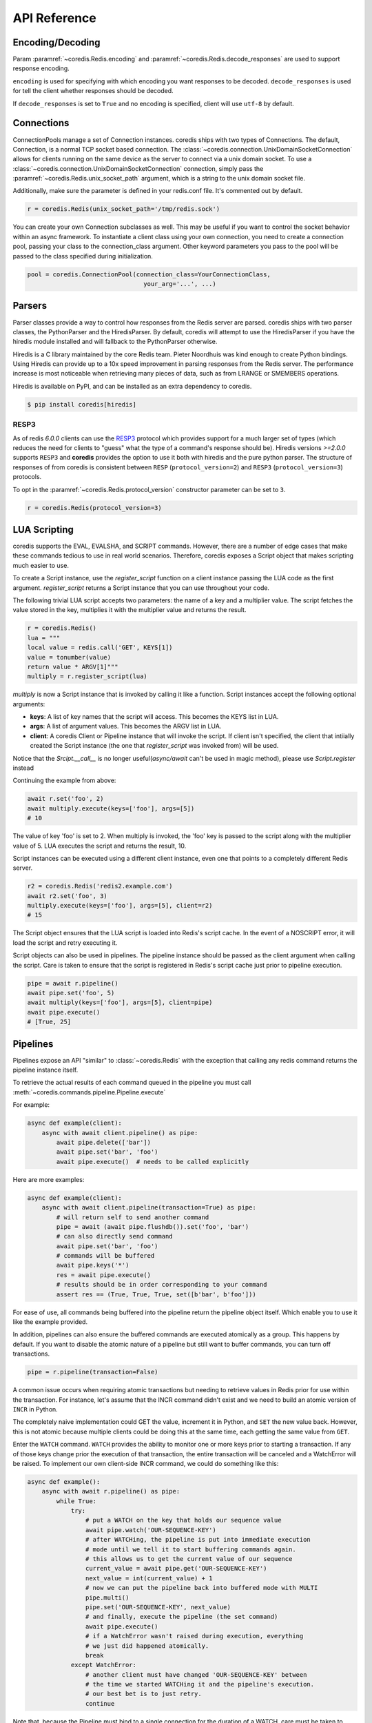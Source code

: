 API Reference
=============

Encoding/Decoding
^^^^^^^^^^^^^^^^^

Param :paramref:`~coredis.Redis.encoding` and :paramref:`~coredis.Redis.decode_responses`
are used to support response encoding.

``encoding`` is used for specifying with which encoding you want responses to be decoded.
``decode_responses`` is used for tell the client whether responses should be decoded.

If ``decode_responses`` is set to ``True`` and no encoding is specified, client will use ``utf-8`` by default.

Connections
^^^^^^^^^^^

ConnectionPools manage a set of Connection instances. coredis ships with two
types of Connections. The default, Connection, is a normal TCP socket based
connection. The :class:`~coredis.connection.UnixDomainSocketConnection` allows
for clients running on the same device as the server to connect via a unix domain socket.
To use a :class:`~coredis.connection.UnixDomainSocketConnection` connection,
simply pass the :paramref:`~coredis.Redis.unix_socket_path` argument,
which is a string to the unix domain socket file.

Additionally, make sure the parameter is defined in your redis.conf file. It's
commented out by default.

.. code-block:: python

    r = coredis.Redis(unix_socket_path='/tmp/redis.sock')

You can create your own Connection subclasses as well. This may be useful if
you want to control the socket behavior within an async framework. To
instantiate a client class using your own connection, you need to create
a connection pool, passing your class to the connection_class argument.
Other keyword parameters you pass to the pool will be passed to the class
specified during initialization.

.. code-block:: python

    pool = coredis.ConnectionPool(connection_class=YourConnectionClass,
                                    your_arg='...', ...)

Parsers
^^^^^^^

Parser classes provide a way to control how responses from the Redis server
are parsed. coredis ships with two parser classes, the PythonParser and the
HiredisParser. By default, coredis will attempt to use the HiredisParser if
you have the hiredis module installed and will fallback to the PythonParser
otherwise.

Hiredis is a C library maintained by the core Redis team. Pieter Noordhuis was
kind enough to create Python bindings. Using Hiredis can provide up to a
10x speed improvement in parsing responses from the Redis server. The
performance increase is most noticeable when retrieving many pieces of data,
such as from LRANGE or SMEMBERS operations.


Hiredis is available on PyPI, and can be installed as an extra dependency to
coredis.


.. code-block:: bash

    $ pip install coredis[hiredis]


=====
RESP3
=====
.. versionadded:: 3.1.0

As of redis `6.0.0` clients can use the
`RESP3 <https://github.com/antirez/RESP3/blob/master/spec.md>`__ protocol which
provides support for a much larger set of types (which reduces the need for clients
to "guess" what the type of a command's response should be). Hiredis versions `>=2.0.0`
supports ``RESP3`` and **coredis** provides the option to use it both with hiredis
and the pure python parser.  The structure of responses of from coredis is consistent
between ``RESP`` (``protocol_version=2``) and ``RESP3`` (``protocol_version=3``) protocols.

To opt in the :paramref:`~coredis.Redis.protocol_version` constructor parameter
can be set to ``3``.

.. code-block:: python

    r = coredis.Redis(protocol_version=3)

LUA Scripting
^^^^^^^^^^^^^

coredis supports the EVAL, EVALSHA, and SCRIPT commands. However, there are
a number of edge cases that make these commands tedious to use in real world
scenarios. Therefore, coredis exposes a Script object that makes scripting
much easier to use.

To create a Script instance, use the `register_script` function on a client
instance passing the LUA code as the first argument. `register_script` returns
a Script instance that you can use throughout your code.

The following trivial LUA script accepts two parameters: the name of a key and
a multiplier value. The script fetches the value stored in the key, multiplies
it with the multiplier value and returns the result.

.. code-block:: python

    r = coredis.Redis()
    lua = """
    local value = redis.call('GET', KEYS[1])
    value = tonumber(value)
    return value * ARGV[1]"""
    multiply = r.register_script(lua)

`multiply` is now a Script instance that is invoked by calling it like a
function. Script instances accept the following optional arguments:

* **keys**: A list of key names that the script will access. This becomes the
  KEYS list in LUA.
* **args**: A list of argument values. This becomes the ARGV list in LUA.
* **client**: A coredis Client or Pipeline instance that will invoke the
  script. If client isn't specified, the client that intiially
  created the Script instance (the one that `register_script` was
  invoked from) will be used.

Notice that the `Srcipt.__call__` is no longer useful(`async/await` can't be used in magic method),
please use `Script.register` instead

Continuing the example from above:

.. code-block:: python

    await r.set('foo', 2)
    await multiply.execute(keys=['foo'], args=[5])
    # 10

The value of key 'foo' is set to 2. When multiply is invoked, the 'foo' key is
passed to the script along with the multiplier value of 5. LUA executes the
script and returns the result, 10.

Script instances can be executed using a different client instance, even one
that points to a completely different Redis server.

.. code-block:: python

    r2 = coredis.Redis('redis2.example.com')
    await r2.set('foo', 3)
    multiply.execute(keys=['foo'], args=[5], client=r2)
    # 15

The Script object ensures that the LUA script is loaded into Redis's script
cache. In the event of a NOSCRIPT error, it will load the script and retry
executing it.

Script objects can also be used in pipelines. The pipeline instance should be
passed as the client argument when calling the script. Care is taken to ensure
that the script is registered in Redis's script cache just prior to pipeline
execution.

.. code-block:: python

    pipe = await r.pipeline()
    await pipe.set('foo', 5)
    await multiply(keys=['foo'], args=[5], client=pipe)
    await pipe.execute()
    # [True, 25]

Pipelines
^^^^^^^^^^

Pipelines expose an API "similar" to :class:`~coredis.Redis` with the exception
that calling any redis command returns the pipeline instance itself.

To retrieve the actual results of each command queued in the pipeline you must call
:meth:`~coredis.commands.pipeline.Pipeline.execute`

For example:


.. code-block:: python

    async def example(client):
        async with await client.pipeline() as pipe:
            await pipe.delete(['bar'])
            await pipe.set('bar', 'foo')
            await pipe.execute()  # needs to be called explicitly


Here are more examples:


.. code-block:: python

    async def example(client):
        async with await client.pipeline(transaction=True) as pipe:
            # will return self to send another command
            pipe = await (await pipe.flushdb()).set('foo', 'bar')
            # can also directly send command
            await pipe.set('bar', 'foo')
            # commands will be buffered
            await pipe.keys('*')
            res = await pipe.execute()
            # results should be in order corresponding to your command
            assert res == (True, True, True, set([b'bar', b'foo']))

For ease of use, all commands being buffered into the pipeline return the
pipeline object itself. Which enable you to use it like the example provided.

In addition, pipelines can also ensure the buffered commands are executed
atomically as a group. This happens by default. If you want to disable the
atomic nature of a pipeline but still want to buffer commands, you can turn
off transactions.

.. code-block:: python

    pipe = r.pipeline(transaction=False)

A common issue occurs when requiring atomic transactions but needing to
retrieve values in Redis prior for use within the transaction. For instance,
let's assume that the INCR command didn't exist and we need to build an atomic
version of ``INCR`` in Python.

The completely naive implementation could GET the value, increment it in
Python, and ``SET`` the new value back. However, this is not atomic because
multiple clients could be doing this at the same time, each getting the same
value from ``GET``.

Enter the ``WATCH`` command. ``WATCH`` provides the ability to monitor one or more keys
prior to starting a transaction. If any of those keys change prior the
execution of that transaction, the entire transaction will be canceled and a
WatchError will be raised. To implement our own client-side INCR command, we
could do something like this:

.. code-block:: python

    async def example():
        async with await r.pipeline() as pipe:
            while True:
                try:
                    # put a WATCH on the key that holds our sequence value
                    await pipe.watch('OUR-SEQUENCE-KEY')
                    # after WATCHing, the pipeline is put into immediate execution
                    # mode until we tell it to start buffering commands again.
                    # this allows us to get the current value of our sequence
                    current_value = await pipe.get('OUR-SEQUENCE-KEY')
                    next_value = int(current_value) + 1
                    # now we can put the pipeline back into buffered mode with MULTI
                    pipe.multi()
                    pipe.set('OUR-SEQUENCE-KEY', next_value)
                    # and finally, execute the pipeline (the set command)
                    await pipe.execute()
                    # if a WatchError wasn't raised during execution, everything
                    # we just did happened atomically.
                    break
                except WatchError:
                    # another client must have changed 'OUR-SEQUENCE-KEY' between
                    # the time we started WATCHing it and the pipeline's execution.
                    # our best bet is to just retry.
                    continue

Note that, because the Pipeline must bind to a single connection for the
duration of a WATCH, care must be taken to ensure that the connection is
returned to the connection pool by calling the reset() method. If the
Pipeline is used as a context manager (as in the example above) :meth:`~coredis.Pipeline.reset`
will be called automatically. Of course you can do this the manual way by
explicitly calling :meth:`~coredis.Pipeline.reset`:

.. code-block:: python

    async def example():
        async with await r.pipeline() as pipe:
            while 1:
                try:
                    await pipe.watch('OUR-SEQUENCE-KEY')
                    ...
                    await pipe.execute()
                    break
                except WatchError:
                    continue
                finally:
                    await pipe.reset()

A convenience method named "transaction" exists for handling all the
boilerplate of handling and retrying watch errors. It takes a callable that
should expect a single parameter, a pipeline object, and any number of keys to
be ``WATCH``ed. Our client-side ``INCR`` command above can be written like this,
which is much easier to read:

.. code-block:: python

    async def client_side_incr(pipe):
        current_value = await pipe.get('OUR-SEQUENCE-KEY')
        next_value = int(current_value) + 1
        pipe.multi()
        await pipe.set('OUR-SEQUENCE-KEY', next_value)

    await r.transaction(client_side_incr, 'OUR-SEQUENCE-KEY')
    # [True]


Publish / Subscribe
^^^^^^^^^^^^^^^^^^^^

coredis includes a :class:`~coredis.commands.pubsub.PubSub` class
that subscribes to channels and listens for new messages. Creating a :class:`~coredis.commands.pubsub.PubSub` instance
can be done through the :meth:`~coredis.Redis.pubsub` or :meth:`~coredis.RedisCluster.pubsub` methods.

.. code-block:: python

    r = coredis.Redis(...)
    p = r.pubsub()

Once a :class:`~coredis.commands.pubsub.PubSub` instance is created,
channels and patterns can be subscribed to.

.. code-block:: python

    await p.subscribe('my-first-channel', 'my-second-channel', ...)
    await p.psubscribe('my-*', ...)

The :class:`~coredis.commands.pubsub.PubSub` instance is now subscribed to those channels/patterns. The
subscription confirmations can be seen by reading messages from the :class:`~coredis.commands.pubsub.PubSub`
instance.

.. code-block:: python

    await p.get_message()
    # {'pattern': None, 'type': 'subscribe', 'channel': 'my-second-channel', 'data': 1L}
    await p.get_message()
    # {'pattern': None, 'type': 'subscribe', 'channel': 'my-first-channel', 'data': 2L}
    await p.get_message()
    # {'pattern': None, 'type': 'psubscribe', 'channel': 'my-*', 'data': 3L}

Every message read from a :class:`~coredis.commands.pubsub.PubSub` instance
will be a dictionary with the following keys.

type
   One of the following: ``subscribe``, ``unsubscribe``, ``psubscribe``,
   ``punsubscribe``, ``message``, ``pmessage``

channel
   The channel [un]subscribed to or the channel a message was
   published to

pattern
   The pattern that matched a published message's channel. Will be
   ``None`` in all cases except for 'pmessage' types.

data
   The message data. With [un]subscribe messages, this value will be
   the number of channels and patterns the connection is currently subscribed
   to. With [p]message messages, this value will be the actual published
   message.

Let's send a message now.

.. code-block:: python

    # the publish method returns the number matching channel and pattern
    # subscriptions. 'my-first-channel' matches both the 'my-first-channel'
    # subscription and the 'my-*' pattern subscription, so this message will
    # be delivered to 2 channels/patterns
    await r.publish('my-first-channel', 'some data')
    # 2
    await p.get_message()
    # {'channel': 'my-first-channel', 'data': 'some data', 'pattern': None, 'type': 'message'}
    await p.get_message()
    # {'channel': 'my-first-channel', 'data': 'some data', 'pattern': 'my-*', 'type': 'pmessage'}

Unsubscribing works just like subscribing. If no arguments are passed to
[p]unsubscribe, all channels or patterns will be unsubscribed from.

.. code-block:: python

    await p.unsubscribe()
    await p.punsubscribe('my-*')
    await p.get_message()
    # {'channel': 'my-second-channel', 'data': 2L, 'pattern': None, 'type': 'unsubscribe'}
    await p.get_message()
    # {'channel': 'my-first-channel', 'data': 1L, 'pattern': None, 'type': 'unsubscribe'}
    await p.get_message()
    # {'channel': 'my-*', 'data': 0L, 'pattern': None, 'type': 'punsubscribe'}

coredis also allows you to register callback functions to handle published
messages. Message handlers take a single argument, the message, which is a
dictionary just like the examples above. To subscribe to a channel or pattern
with a message handler, pass the channel or pattern name as a keyword argument
with its value being the callback function.

When a message is read on a channel or pattern with a message handler, the
message dictionary is created and passed to the message handler. In this case,
a ``None`` value is returned from get_message() since the message was already
handled.

.. code-block:: python

    def my_handler(message):
        print('MY HANDLER: ', message['data'])
    await p.subscribe(**{'my-channel': my_handler})
    # read the subscribe confirmation message
    await p.get_message()
    # {'pattern': None, 'type': 'subscribe', 'channel': 'my-channel', 'data': 1L}
    await r.publish('my-channel', 'awesome data')
    # 1

    # for the message handler to work, we need tell the instance to read data.
    # this can be done in several ways (read more below). we'll just use
    # the familiar get_message() function for now
    await message = p.get_message()
    # 'MY HANDLER:  awesome data'

    # note here that the my_handler callback printed the string above.
    # `message` is None because the message was handled by our handler.
    print(message)
    # None

If your application is not interested in the (sometimes noisy)
subscribe/unsubscribe confirmation messages, you can ignore them by passing
`ignore_subscribe_messages=True` to `r.pubsub()`. This will cause all
subscribe/unsubscribe messages to be read, but they won't bubble up to your
application.

.. code-block:: python

    p = r.pubsub(ignore_subscribe_messages=True)
    await p.subscribe('my-channel')
    await p.get_message()  # hides the subscribe message and returns None
    await r.publish('my-channel')
    # 1
    await p.get_message()
    # {'channel': 'my-channel', 'data': 'my data', 'pattern': None, 'type': 'message'}

There are three different strategies for reading messages.

The examples above have been using `pubsub.get_message()`.
If there's data available to be read, `get_message()` will
read it, format the message and return it or pass it to a message handler. If
there's no data to be read, `get_message()` will return None after the configured `timeout`
(`timeout` should set to value larger than 0 or it will be ignore).
This makes it trivial to integrate into an existing event loop inside your application.

.. code-block:: python

    while True:
        message = await p.get_message()
        if message:
            # do something with the message
        await asyncio.sleep(0.001)  # be nice to the system :)

Older versions of coredis only read messages with `pubsub.listen()`. listen()
is a generator that blocks until a message is available. If your application
doesn't need to do anything else but receive and act on messages received from
redis, listen() is an easy way to get up an running.

.. code-block:: python

    for message in await p.listen():
        # do something with the message

The third option runs an event loop in a separate thread.
`pubsub.run_in_thread()` creates a new thread and use the event loop in main thread.
The thread object is returned to the caller of `run_in_thread()`. The caller can
use the `thread.stop()` method to shut down the event loop and thread. Behind
the scenes, this is simply a wrapper around `get_message()` that runs in a
separate thread, and use `asyncio.run_coroutine_threadsafe()` to run coroutines.

Note: Since we're running in a separate thread, there's no way to handle
messages that aren't automatically handled with registered message handlers.
Therefore, coredis prevents you from calling `run_in_thread()` if you're
subscribed to patterns or channels that don't have message handlers attached.

.. code-block:: python

    await p.subscribe(**{'my-channel': my_handler})
    thread = p.run_in_thread(sleep_time=0.001)
    # the event loop is now running in the background processing messages
    # when it's time to shut it down...
    thread.stop()

PubSub objects remember what channels and patterns they are subscribed to. In
the event of a disconnection such as a network error or timeout, the
PubSub object will re-subscribe to all prior channels and patterns when
reconnecting. Messages that were published while the client was disconnected
cannot be delivered. When you're finished with a PubSub object, call its
`.close()` method to shutdown the connection.

.. code-block:: python

    p = r.pubsub()
    ...
    p.close()

The PUBSUB set of subcommands CHANNELS, NUMSUB and NUMPAT are also
supported:

.. code-block:: python

    await r.pubsub_channels()
    # ['foo', 'bar']
    await r.pubsub_numsub('foo', 'bar')
    # [('foo', 9001), ('bar', 42)]
    await r.pubsub_numsub('baz')
    # [('baz', 0)]
    await r.pubsub_numpat()
    # 1204

Distributed Locking
^^^^^^^^^^^^^^^^^^^

There are two kinds of `Lock class` available:

- :class:`~coredis.lock.Lock` [Using :ref:`api_reference:pipelines`]
- :class:`~coredis.lock.LuaLock` [Using :ref:`api_reference:lua scripting`]

A lock can be acquired using the :meth:`coredis.Redis.lock` or :meth:`coredis.RedisCluster.lock`
methods.

For example:

.. code-block:: python

   async def example():
       client = coredis.Redis()
       await client.flushall()
       lock = client.lock('lalala')
       print(await lock.acquire())
       # True
       print(await lock.acquire(blocking=False))
       # False
       print(await lock.release())
       # None
       try:
           await lock.release()
       except LockError as err:
           print(err)
           # coredis.exceptions.LockError: Cannot release an unlocked lock


============
Cluster Lock
============

:class:`~coredis.lock.ClusterLock` is supposed to solve distributed lock problem
in redis cluster. Since high availability is provided by redis cluster using master-slave model,
the kind of lock aims to solve the fail-over problem referred in distributed lock
post given by redis official. This implementation isGjjk

Quoting the documentation from the original author of :pypi:`aredis`:

    Why not use Redlock algorithm provided by official directly?

    It is impossible to make a key hashed to different nodes
    in a redis cluster and hard to generate keys
    in a specific rule and make sure they do not migrated in cluster.
    In the worst situation, all key slots may exists in one node.
    Then the availability will be the same as one key in one node.

    For more discussion please see:
    https://github.com/NoneGG/aredis/issues/55

    To gather more ideas i also raise a problem in stackoverflow:
    Not_a_Golfer's solution is awesome, but considering the migration problem, i think this solution may be better.
    https://stackoverflow.com/questions/46438857/how-to-create-a-distributed-lock-using-redis-cluster

    My solution is described below:

    1. random token + SETNX + expire time to acquire a lock in cluster master node

    2. if lock is acquired successfully then check the lock in slave nodes(may there be N slave nodes)
    using READONLY mode, if N/2+1 is synced successfully then break the check and return True,
    time used to check is also accounted into expire time

    3.Use lua script described in redlock algorithm to release lock
    with the client which has the randomly generated token,
    if the client crashes, then wait until the lock key expired.

    Actually you can regard the algorithm as a master-slave version of redlock,
    which is designed for multi master nodes.

    Please read these article below before using this cluster lock in your app.
    - https://redis.io/topics/distlock
    - http://martin.kleppmann.com/2016/02/08/how-to-do-distributed-locking.html
    - http://antirez.com/news/101

.. code-block:: python

    async def example():
        client = coredis.RedisCluster("localhost", 7000)
        await client.flushall()
        lock = client.lock('lalala', lock_class=ClusterLock, timeout=1)
        print(await lock.acquire())
        # True
        print(await lock.acquire(blocking=False))
        # False
        print(await lock.release())
        # None
        try:
            await lock.release()
        except LockError as err:
            print(err)
            # coredis.exceptions.LockError: cannot release an unlocked lock


Typing
^^^^^^
**coredis** provides type hints for the public API. These are tested using
both :pypi:`mypy` and :pypi:`pyright`.

The :class:`Redis` and :class:`RedisCluster` clients are Generic types constrained
by :class:`AnyStr`. The constructors and ``from_url`` factory methods infer
the appropriate specialization automatically.

Without decoding:

.. code-block::

    client = coredis.Redis(
        "localhost", 6379, db=0, decode_responses=False, encoding="utf-8"
    )
    await client.set("string", 1)
    await client.lpush("list", [1])
    await client.hset("hash", {"a": 1})
    await client.sadd("set", ["a"])
    await client.zadd("sset", {"a": 1.0, "b": 2.0})

    str_response = await client.get("string")
    list_response_ = await client.lrange("list", 0, 1)
    hash_response = await client.hgetall("hash")
    set_response = await client.smembers("set")
    sorted_set_members_only_response = await client.zrange("sset", -1, 1)

    reveal_locals()
    # note: Revealed local types are:
    # note:     client: coredis.client.Redis[builtins.bytes]
    # note:     hash_response: builtins.dict*[builtins.bytes*, builtins.bytes*]
    # note:     list_response_: builtins.list*[builtins.bytes*]
    # note:     set_response: builtins.set*[builtins.bytes*]
    # note:     sorted_set_members_only_response: builtins.tuple*[builtins.bytes*, ...]
    # note:     str_response: builtins.bytes*

With decoding:

.. code-block::

    client = coredis.Redis(
        "localhost", 6379, db=0, decode_responses=True, encoding="utf-8"
    )
    await client.set("string", 1)
    await client.lpush("list", [1])
    await client.hset("hash", {"a": 1})
    await client.sadd("set", ["a"])
    await client.zadd("sset", {"a": 1.0, "b": 2.0})

    str_response = await client.get("string")
    list_response_ = await client.lrange("list", 0, 1)
    hash_response = await client.hgetall("hash")
    set_response = await client.smembers("set")
    sorted_set_members_only_response = await client.zrange("sset", -1, 1)

    reveal_locals()
    # note: Revealed local types are:
    # note:     client: coredis.client.Redis[builtins.str]
    # note:     hash_response: builtins.dict*[builtins.str*, builtins.str*]
    # note:     list_response_: builtins.list*[builtins.str*]
    # note:     set_response: builtins.set*[builtins.str*]
    # note:     sorted_set_members_only_response: builtins.tuple*[builtins.str*, ...]
    # note:     str_response: builtins.str*

=====================
Runtime Type checking
=====================

.. danger:: Experimental feature

**coredis** optionally wraps all command methods with :pypi:`beartype` decorators to help
detect errors during testing (or if you are b(ea)rave enough, always).

This can be enabled by installing :pypi:`beartype` and setting the :data:`COREDIS_RUNTIME_CHECKS`
environment variable.

As an example:

.. code-block:: bash

    $ COREDIS_RUNTIME_CHECKS=1 python -c "
    import coredis
    import asyncio
    asyncio.new_event_loop().run_until_complete(coredis.Redis().set(1,1))
    """
    Traceback (most recent call last):
      File "<@beartype(coredis.commands.core.CoreCommands.set) at 0x10c403130>", line 33, in set
    beartype.roar.BeartypeCallHintParamViolation: @beartyped coroutine CoreCommands.set() parameter key=1 violates type hint typing.Union[str, bytes], as 1 not str or bytes.


